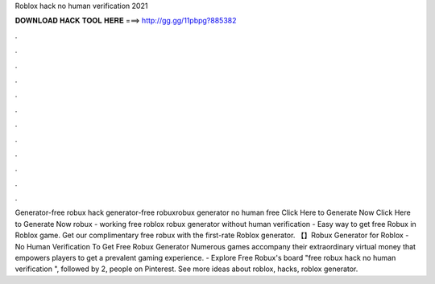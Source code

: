 Roblox hack no human verification 2021

𝐃𝐎𝐖𝐍𝐋𝐎𝐀𝐃 𝐇𝐀𝐂𝐊 𝐓𝐎𝐎𝐋 𝐇𝐄𝐑𝐄 ===> http://gg.gg/11pbpg?885382

.

.

.

.

.

.

.

.

.

.

.

.

Generator-free robux hack generator-free robuxrobux generator no human  free Click Here to Generate Now Click Here to Generate Now robux - working free roblox robux generator without human verification - Easy way to get free Robux in Roblox game. Get our complimentary free robux with the first-rate Roblox generator. 【】Robux Generator for Roblox - No Human Verification To Get Free Robux Generator Numerous games accompany their extraordinary virtual money that empowers players to get a prevalent gaming experience. - Explore Free Robux's board "free robux hack no human verification ", followed by 2, people on Pinterest. See more ideas about roblox, hacks, roblox generator.